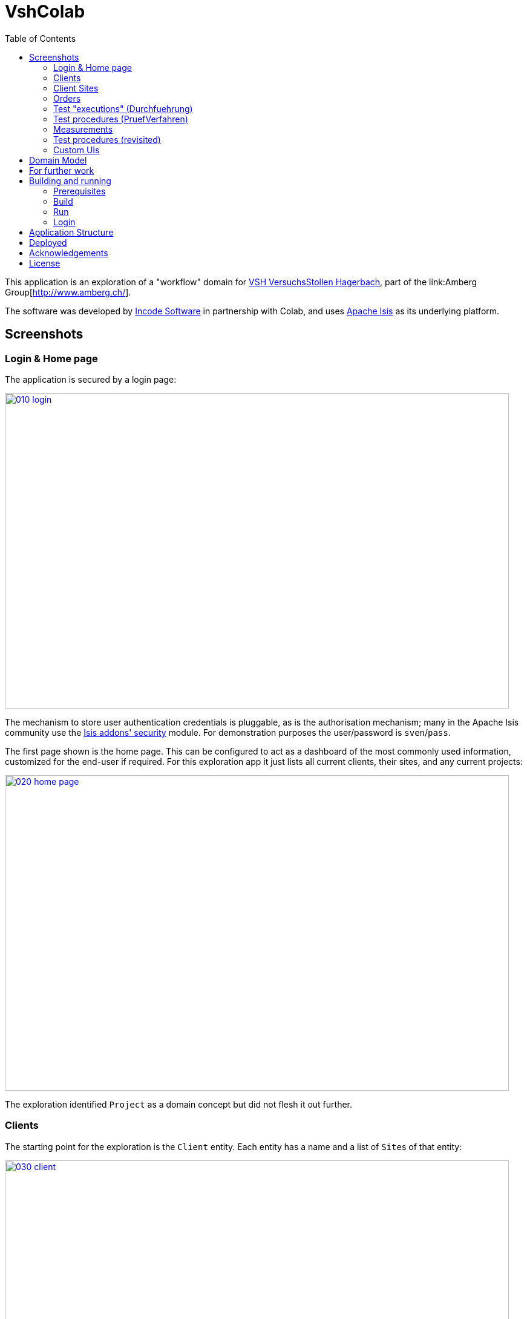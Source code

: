 = VshColab
:toc:
:_imagesdir: images/


This application is an exploration of a "workflow" domain for http://www.hagerbach.ch/[VSH VersuchsStollen Hagerbach], part of the link:Amberg Group[http://www.amberg.ch/].

The software was developed by link:http://incode.org/[Incode Software] in partnership with Colab, and uses link:http://isis.apache.org[Apache Isis] as its underlying platform.

== Screenshots

=== Login & Home page

The application is secured by a login page:

image::{_imagesdir}/010-login.png[width="833px",height="521px", link="{_imagesdir}/010-login.png"]

The mechanism to store user authentication credentials is pluggable, as is the authorisation mechanism; many in the Apache Isis community use the http://github.com/isisaddons/isis-module-security[Isis addons' security] module.
For demonstration purposes the user/password is `sven`/`pass`.

The first page shown is the home page.
This can be configured to act as a dashboard of the most commonly used information, customized for the end-user if required.
For this exploration app it just lists all current clients, their sites, and any current projects:

image::{_imagesdir}/020-home-page.png[width="833px",height="521px", link="{_imagesdir}/020-home-page.png"]

The exploration identified `Project` as a domain concept but did not flesh it out further.

=== Clients

The starting point for the exploration is the `Client` entity.
Each entity has a name and a list of ``Site``s of that entity:

image::{_imagesdir}/030-client.png[width="833px",height="521px", link="{_imagesdir}/030-client.png"]

To update the client's name, click on the pencil icon for the field.
This results in a dialog:

image::{_imagesdir}/040-edit-name.png[width="833px",height="521px", link="{_imagesdir}/040-edit-name.png"]

Completing the dialog will update the client's name.



=== Client Sites

Clients also have associated sites.
These can be shown as a table:

image::{_imagesdir}/050-view-sites-on-map.png[width="833px",height="521px", link="{_imagesdir}/050-view-sites-on-map.png"]

or in map form:

image::{_imagesdir}/060-client-sites.png[width="833px",height="521px", link="{_imagesdir}/060-client-sites.png"]

[NOTE]
====
There is a possible technical glitch meaning that rendering sites on maps currently isn't working reliably.
====

From the map or table, we can drill down to the site details.

image::{_imagesdir}/070-client-site.png[width="833px",height="521px", link="{_imagesdir}/070-client-site.png"]

As modelled in the exploration, a site is little more than a container for the client's orders.
The modelling in this part of the exploration is, we believe incorrect: instead it is the client that should hae the list of orders, rather than the client's site.
Then, each client's order may optionally be associated with a site (or perhaps sites) where the tests are to be performed.

The Apache Isis UI allows each object's properties/collections to be grouped in tabs; this lets less important/less frequently updated information be moved to a less distracting place.
The layout of the UI is also very quick to update, so the developer can easily adjust the UI according to the wishes of the end-user.
In the future, we hope to allow the layout to be updated by the end-user themselves as the application runs.

For a client site, the address and GPS location can be updated:

image::{_imagesdir}/080-update-location.png[width="833px",height="521px", link="{_imagesdir}/080-update-location.png"]

We use Google's geolocation service to decode the text into a precise location:

image::{_imagesdir}/090-location-as-text-or-gps.png[width="833px",height="521px", link="{_imagesdir}/090-location-as-text-or-gps.png"]

As well as viewing the sites for one client, all client sites can be shown:

image::{_imagesdir}/100-view-sites.png[width="833px",height="521px", link="{_imagesdir}/100-view-sites.png"]

(For the exploration, only sites of one client were added):

image::{_imagesdir}/110-sites-updated.png[width="833px",height="521px", link="{_imagesdir}/110-sites-updated.png"]


=== Orders

From the client's site object, the list of orders can be accessed.
As noted above, this list of orders should instead probably be available from the client object itself.
It would also be possible to provide an action on the top-level menu bar to look up a client order directly:

image::{_imagesdir}/120-client-orders.png[width="833px",height="521px", link="{_imagesdir}/120-client-orders.png"]

The order in turn has a list of tests.
Each test is in effect a "line-item" of the order.
The exploration lists these in a calendar view:

image::{_imagesdir}/130-planned-tests-on-calendar.png[width="833px",height="521px", link="{_imagesdir}/130-planned-tests-on-calendar.png"]

Again, the modelling here is probably wrong.
Instead, we think that while the order does indeed capture the test procedures that the customer has purchased to be performed, instead it is the project object (shown only on the home page, above) that would be used to schedule and execute those tests, possibly on behalf of several orders for several different clients.

In other words, while the order represents which tests the client needs to be executed, the project is the internal mechanism through which VSH actually executes those tests.


=== Test "executions" (Durchfuehrung)

The order's tests can also be shown in table form:

image::{_imagesdir}/140-tests-in-table-form.png[width="833px",height="521px", link="{_imagesdir}/140-tests-in-table-form.png"]

From which we can drill down into the test "execution" itself:

image::{_imagesdir}/150-test-execution-links-to-test-procedure.png[width="833px",height="521px", link="{_imagesdir}/150-test-execution-links-to-test-procedure.png"]

Initially the test hasn't been executed ("when" and "who" are not populated), so this really represents a planned test.

The "warten (Tage)" is a constraint indicating how long to wait from order/project commencement before this test can be performed.
In a fuller exploration, there would doubtless be other types of constraints.

The test execution also references to the test procedure.


=== Test procedures (PruefVerfahren)

A test procedure describes "what" the test is; it is these that are in the listed in the library/catalog of tests (VSH Baustoff-Prueflabore Preisliste):

image::{_imagesdir}/160-test-procedure.png[width="833px",height="521px", link="{_imagesdir}/160-test-procedure.png"]

Each test procedure identifies the norms that it captures, along with its price.

Tests procedures can also be organized hierarchically, hence any given test procedure may have a number of children.
Equally, they may therefore also have a parent test procedure.

One area discussed but not fully developed was the concept of work instructions.
If the test procedure is the "what", then a work instruction constitute the "how".
In the context of a project which organises a number of test executions, the work instructions could for example be pulled together to provide detailed guidance on a day-by-day basis.


=== Measurements

Back on the test object, the "execute" action allows the end-user to indicates that the test is now to be performed:

image::{_imagesdir}/170-execute-test.png[width="833px",height="521px", link="{_imagesdir}/170-execute-test.png"]

The salient details captured is the when and the who; these are both defaulted automatically but can be overridden.

image::{_imagesdir}/180-capture-who-and-when.png[width="833px",height="521px", link="{_imagesdir}/180-capture-who-and-when.png"]

Once this information is known, then the list of measurements becomes visible and new measurement(s) be added:

image::{_imagesdir}/190-add-measurements.png[width="833px",height="521px", link="{_imagesdir}/190-add-measurements.png"]

The measurement allows the norm being measured (as defined by the associated test procedure) to be specified:

image::{_imagesdir}/200-specify-norm-being-measured.png[width="833px",height="521px", link="{_imagesdir}/200-specify-norm-being-measured.png"]

It also allows the actual value, along with the time that it was made:

image::{_imagesdir}/210-when-and-value.png[width="833px",height="521px", link="{_imagesdir}/210-when-and-value.png"]

The measurement is then added to the list; multiple measurements can if necessary be taken:

image::{_imagesdir}/220-measurement-added.png[width="833px",height="521px", link="{_imagesdir}/220-measurement-added.png"]

Note that the exploration application only works at a very fine-grained level; it would be tedious to enter every individual measurement in this easy.
Also, for some test procedures (such as an FBK) are composite; they are which are purchased as a single item but correspond to multiple tests to be executed.

It would therefore probably make sense to develop a dedicated UI for this use case, probably also to run on a tablet so that measurements can be taken directly on-site.
Such measurements could then be uploaded once back online.

=== Test procedures (revisited)

As noted above, test procedures can be grouped together (that is, are composite).
All can be viewed using a top-level menu:

image::{_imagesdir}/230-view-test-procedures.png[width="833px",height="521px", link="{_imagesdir}/230-view-test-procedures.png"]

Resulting in:

image::{_imagesdir}/240-test-procedures.png[width="833px",height="521px", link="{_imagesdir}/240-test-procedures.png"]

Any of these individual test procedures can be viewed:

image::{_imagesdir}/250-child-procedures.png[width="833px",height="521px", link="{_imagesdir}/250-child-procedures.png"]

This information is read-only for most end-users, though administrators would be able to update it.
Also, while the exploration combines the test procedure and cost information, in a fully developed application these would probably be separated out.

The exploration also supports the concept of capturing other non-test procedures, such as setting up a project definition:

image::{_imagesdir}/260-other-procedures.png[width="833px",height="521px", link="{_imagesdir}/260-other-procedures.png"]

Just like regular test procedures, these other procedures could have their own corresponding work instructions.


=== Custom UIs

The generic UI displayed above is suitable for back-office staff performing general adminstration, but is not appropriate for high volume or specialized tasks (such as taking test measurements).
As noted above, for such tasks a custom UI is more appropriate.

To support the development of such custom UIs, Apache Isis automatically provides a "RESTful" API, designed to be invoked and consumed by the custom UI.
A link:http://swagger.io/[swagger] UI makes this accessible to the software developer writing the custom UI.

image::{_imagesdir}/270-swagger.png[width="833px",height="521px", link="{_imagesdir}/270-swagger.png"]

Using this tool, the developer can interact with any of the domain objects, for example obtaining the current state of a test "execution" (Durchfuehrung):

image::{_imagesdir}/280-swagger-2.png[width="833px",height="521px", link="{_imagesdir}/280-swagger-2.png"]


== Domain Model

NOTE: TODO


== For further work

NOTE: TODO


== Building and running

=== Prerequisites

Prerequisites are:

* link:https://git-scm.com/downloads[Git] (version control software; use to download the software from this git repository)
* link:http://www.oracle.com/technetwork/java/javase/downloads/index.html[Java 8 JDK] (to run the software]
* link:https://maven.apache.org/download.cgi[Maven 3.3.x] (to compile, test and package the software)

We also recommend an IDE such as link:https://www.jetbrains.com/idea/[IntelliJ] (community edition will suffice).
The Apache Isis website provides link:http://isis.apache.org/guides/dg.html#_dg_ide_intellij[further guidance] on setting up your development environment.


=== Build

Build using:

[source,bash]
----
mvn clean install
----

=== Run

Run using:

[source,bash]
----
mvn -pl webapp jetty:run \
    -Disis.appManifest=org.incodehq.amberg.vshcolab.application.manifest.DomainAppAppManifestWithFixtures
----

This will start the application (with an in-memory HSQLDB database) and install some sample "link:https://isis.apache.org/guides/ugtst.html#_ugtst_fixture-scripts["fixture"] data.

=== Login

Login using: 

* username: `sven`
* password: `pass`

(`sven` is just our standard dummy user).



== Application Structure

The following table explains the contents of each of the directories:

[width="100%",options="header,footer", cols="2a,4a"]
|====================
|Directory
|Description

|`application`
|Defines application-level classes such as menus and the ``AppManifest`` (which defines the modules that make up the application).
It also  holds application-wide integration tests/BDD specs.

|`module-work`
|Holds the "work" module, consisting of all of the entities/services/business logic that comprise the exploration.
Also runs `isis:validate` goal for the domain objects within the module. +

[TIP]
====
Larger applications should consist of multiple modules; each such module can be copied from this starter module.
====

|`webapp`
|Assembles the application into a webapp (comprising both the Wicket viewer and Restful Objects viewer) and runs the `isis:swagger` goal.

|`_checks`
|Checkstyle and PMD rule sets for static analysis.

[TIP]
====
Extend/adapt these according to your own standards.
====


|====================



== Deployed

NOTE: TODO


== Acknowledgements

Icons provided by link:https://icons8.com/[icons8.com]


== License

NOTE: TODO
